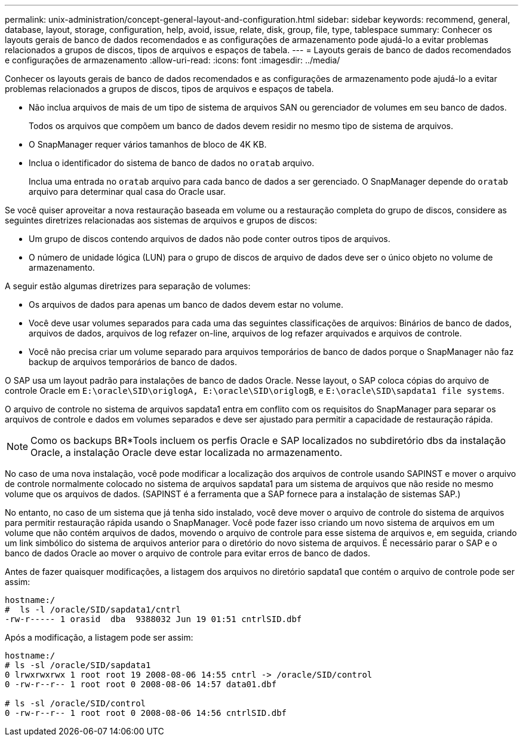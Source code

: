 ---
permalink: unix-administration/concept-general-layout-and-configuration.html 
sidebar: sidebar 
keywords: recommend, general, database, layout, storage, configuration, help, avoid, issue, relate, disk, group, file, type, tablespace 
summary: Conhecer os layouts gerais de banco de dados recomendados e as configurações de armazenamento pode ajudá-lo a evitar problemas relacionados a grupos de discos, tipos de arquivos e espaços de tabela. 
---
= Layouts gerais de banco de dados recomendados e configurações de armazenamento
:allow-uri-read: 
:icons: font
:imagesdir: ../media/


[role="lead"]
Conhecer os layouts gerais de banco de dados recomendados e as configurações de armazenamento pode ajudá-lo a evitar problemas relacionados a grupos de discos, tipos de arquivos e espaços de tabela.

* Não inclua arquivos de mais de um tipo de sistema de arquivos SAN ou gerenciador de volumes em seu banco de dados.
+
Todos os arquivos que compõem um banco de dados devem residir no mesmo tipo de sistema de arquivos.

* O SnapManager requer vários tamanhos de bloco de 4K KB.
* Inclua o identificador do sistema de banco de dados no `oratab` arquivo.
+
Inclua uma entrada no `oratab` arquivo para cada banco de dados a ser gerenciado. O SnapManager depende do `oratab` arquivo para determinar qual casa do Oracle usar.



Se você quiser aproveitar a nova restauração baseada em volume ou a restauração completa do grupo de discos, considere as seguintes diretrizes relacionadas aos sistemas de arquivos e grupos de discos:

* Um grupo de discos contendo arquivos de dados não pode conter outros tipos de arquivos.
* O número de unidade lógica (LUN) para o grupo de discos de arquivo de dados deve ser o único objeto no volume de armazenamento.


A seguir estão algumas diretrizes para separação de volumes:

* Os arquivos de dados para apenas um banco de dados devem estar no volume.
* Você deve usar volumes separados para cada uma das seguintes classificações de arquivos: Binários de banco de dados, arquivos de dados, arquivos de log refazer on-line, arquivos de log refazer arquivados e arquivos de controle.
* Você não precisa criar um volume separado para arquivos temporários de banco de dados porque o SnapManager não faz backup de arquivos temporários de banco de dados.


O SAP usa um layout padrão para instalações de banco de dados Oracle. Nesse layout, o SAP coloca cópias do arquivo de controle Oracle em `E:\oracle\SID\origlogA, E:\oracle\SID\origlogB`, e `E:\oracle\SID\sapdata1 file systems`.

O arquivo de controle no sistema de arquivos sapdata1 entra em conflito com os requisitos do SnapManager para separar os arquivos de controle e dados em volumes separados e deve ser ajustado para permitir a capacidade de restauração rápida.


NOTE: Como os backups BR*Tools incluem os perfis Oracle e SAP localizados no subdiretório dbs da instalação Oracle, a instalação Oracle deve estar localizada no armazenamento.

No caso de uma nova instalação, você pode modificar a localização dos arquivos de controle usando SAPINST e mover o arquivo de controle normalmente colocado no sistema de arquivos sapdata1 para um sistema de arquivos que não reside no mesmo volume que os arquivos de dados. (SAPINST é a ferramenta que a SAP fornece para a instalação de sistemas SAP.)

No entanto, no caso de um sistema que já tenha sido instalado, você deve mover o arquivo de controle do sistema de arquivos para permitir restauração rápida usando o SnapManager. Você pode fazer isso criando um novo sistema de arquivos em um volume que não contém arquivos de dados, movendo o arquivo de controle para esse sistema de arquivos e, em seguida, criando um link simbólico do sistema de arquivos anterior para o diretório do novo sistema de arquivos. É necessário parar o SAP e o banco de dados Oracle ao mover o arquivo de controle para evitar erros de banco de dados.

Antes de fazer quaisquer modificações, a listagem dos arquivos no diretório sapdata1 que contém o arquivo de controle pode ser assim:

[listing]
----
hostname:/
#  ls -l /oracle/SID/sapdata1/cntrl
-rw-r----- 1 orasid  dba  9388032 Jun 19 01:51 cntrlSID.dbf
----
Após a modificação, a listagem pode ser assim:

[listing]
----
hostname:/
# ls -sl /oracle/SID/sapdata1
0 lrwxrwxrwx 1 root root 19 2008-08-06 14:55 cntrl -> /oracle/SID/control
0 -rw-r--r-- 1 root root 0 2008-08-06 14:57 data01.dbf

# ls -sl /oracle/SID/control
0 -rw-r--r-- 1 root root 0 2008-08-06 14:56 cntrlSID.dbf
----